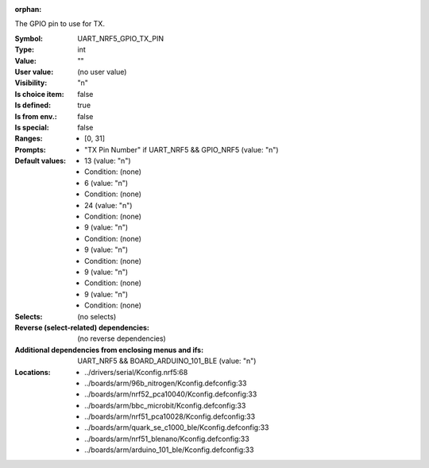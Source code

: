 :orphan:

.. title:: UART_NRF5_GPIO_TX_PIN

.. option:: CONFIG_UART_NRF5_GPIO_TX_PIN:
.. _CONFIG_UART_NRF5_GPIO_TX_PIN:

The GPIO pin to use for TX.



:Symbol:           UART_NRF5_GPIO_TX_PIN
:Type:             int
:Value:            ""
:User value:       (no user value)
:Visibility:       "n"
:Is choice item:   false
:Is defined:       true
:Is from env.:     false
:Is special:       false
:Ranges:

 *  [0, 31]
:Prompts:

 *  "TX Pin Number" if UART_NRF5 && GPIO_NRF5 (value: "n")
:Default values:

 *  13 (value: "n")
 *   Condition: (none)
 *  6 (value: "n")
 *   Condition: (none)
 *  24 (value: "n")
 *   Condition: (none)
 *  9 (value: "n")
 *   Condition: (none)
 *  9 (value: "n")
 *   Condition: (none)
 *  9 (value: "n")
 *   Condition: (none)
 *  9 (value: "n")
 *   Condition: (none)
:Selects:
 (no selects)
:Reverse (select-related) dependencies:
 (no reverse dependencies)
:Additional dependencies from enclosing menus and ifs:
 UART_NRF5 && BOARD_ARDUINO_101_BLE (value: "n")
:Locations:
 * ../drivers/serial/Kconfig.nrf5:68
 * ../boards/arm/96b_nitrogen/Kconfig.defconfig:33
 * ../boards/arm/nrf52_pca10040/Kconfig.defconfig:33
 * ../boards/arm/bbc_microbit/Kconfig.defconfig:33
 * ../boards/arm/nrf51_pca10028/Kconfig.defconfig:33
 * ../boards/arm/quark_se_c1000_ble/Kconfig.defconfig:33
 * ../boards/arm/nrf51_blenano/Kconfig.defconfig:33
 * ../boards/arm/arduino_101_ble/Kconfig.defconfig:33